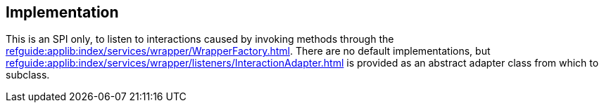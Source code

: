 
:Notice: Licensed to the Apache Software Foundation (ASF) under one or more contributor license agreements. See the NOTICE file distributed with this work for additional information regarding copyright ownership. The ASF licenses this file to you under the Apache License, Version 2.0 (the "License"); you may not use this file except in compliance with the License. You may obtain a copy of the License at. http://www.apache.org/licenses/LICENSE-2.0 . Unless required by applicable law or agreed to in writing, software distributed under the License is distributed on an "AS IS" BASIS, WITHOUT WARRANTIES OR  CONDITIONS OF ANY KIND, either express or implied. See the License for the specific language governing permissions and limitations under the License.



== Implementation

This is an SPI only, to listen to interactions caused by invoking methods through the xref:refguide:applib:index/services/wrapper/WrapperFactory.adoc[].
There are no default implementations, but xref:refguide:applib:index/services/wrapper/listeners/InteractionAdapter.adoc[] is provided as an abstract adapter class from which to subclass.

